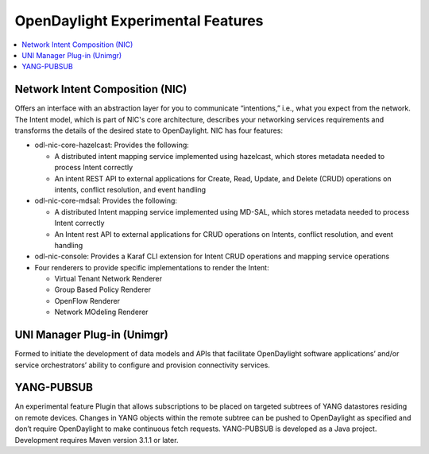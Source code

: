 **********************************
OpenDaylight Experimental Features
**********************************

.. contents::
   :depth: 1
   :local:

Network Intent Composition (NIC)
================================
Offers an interface with an abstraction layer for you to communicate
“intentions,” i.e., what you expect from the network.  The Intent model, which
is part of NIC's core architecture, describes your networking services
requirements and transforms the details of the desired state to OpenDaylight.
NIC has four features:

* odl-nic-core-hazelcast: Provides the following:

  * A distributed intent mapping service implemented using hazelcast, which
    stores metadata needed to process Intent correctly
  * An intent REST API to external applications for Create, Read, Update, and
    Delete (CRUD) operations on intents, conflict resolution, and event handling

* odl-nic-core-mdsal: Provides the following:

  * A distributed Intent mapping service implemented using MD-SAL, which stores
    metadata needed to process Intent correctly
  * An Intent rest API to external applications for CRUD operations on Intents,
    conflict resolution, and event handling

* odl-nic-console: Provides a Karaf CLI extension for Intent CRUD operations
  and mapping service operations
* Four renderers to provide specific implementations to render the Intent:

  * Virtual Tenant Network Renderer
  * Group Based Policy Renderer
  * OpenFlow Renderer
  * Network MOdeling Renderer

UNI Manager Plug-in (Unimgr)
============================
Formed to initiate the development of data models and APIs that facilitate
OpenDaylight software applications’ and/or service orchestrators’ ability to
configure and provision connectivity services.

YANG-PUBSUB
===========
An experimental feature Plugin that allows subscriptions to be placed on
targeted subtrees of YANG datastores residing on remote devices. Changes in
YANG objects within the remote subtree can be pushed to OpenDaylight as
specified and don’t require OpenDaylight to make continuous fetch requests.
YANG-PUBSUB is developed as a Java project. Development requires Maven version
3.1.1 or later.
